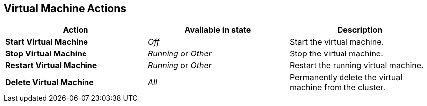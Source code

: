 [[vm-actions-web]]
== Virtual Machine Actions

|===
|Action | Available in state | Description

|*Start Virtual Machine*
|_Off_
|Start the virtual machine.

|*Stop Virtual Machine*
|_Running_ or _Other_
|Stop the virtual machine.

|*Restart Virtual Machine*
|_Running_ or _Other_
|Restart the running virtual machine.

|*Delete Virtual Machine*
|_All_
|Permanently delete the virtual machine from the cluster.
|===

